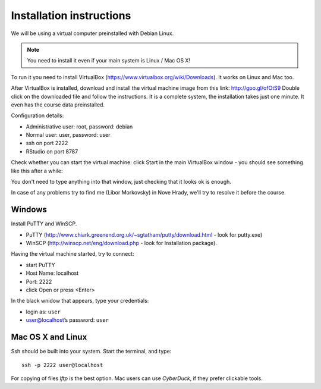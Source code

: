 Installation instructions
=========================

We will be using a virtual computer preinstalled with Debian Linux. 

.. note:: 
  You need to install it even if your main system is Linux / Mac OS X!

To run it you need to install VirtualBox (https://www.virtualbox.org/wiki/Downloads). It works on Linux and Mac too.

After VirtualBox is installed, download and install the virtual machine image from this link: http://goo.gl/ofOtS9
Double click on the downloaded file and follow the instructions. It is a complete system, the installation takes just one minute. It even has the course data preinstalled.

Configuration details:

- Administrative user: root, password: debian
- Normal user: user, password: user
- ssh on port 2222
- RStudio on port 8787

Check whether you can start the virtual machine: click Start in the main VirtualBox window - you should see something like this after a while:

.. image:: _static/vbox.png

You don't need to type anything into that window, just checking that it looks ok is enough.

In case of any problems try to find me (Libor Morkovsky) in Nove Hrady, we'll try to resolve it before the course.

Windows
-------
Install PuTTY and WinSCP.

- PuTTY (http://www.chiark.greenend.org.uk/~sgtatham/putty/download.html - look for putty.exe) 
- WinSCP (http://winscp.net/eng/download.php - look for Installation package). 

Having the virtual machine started, try to connect: 

- start PuTTY
- Host Name: localhost
- Port: 2222
- click Open or press <Enter>

.. image:: _static/putty-config.png

In the black wnidow that appears, type your credentials:

- login as: ``user``
- user@localhost’s password: ``user``

.. image:: _static/putty.png

Mac OS X and Linux
------------------
Ssh should be built into your system. Start the terminal, and type::

  ssh -p 2222 user@localhost

For copying of files `lftp` is the best option. Mac users can use `CyberDuck`, if they prefer clickable tools.  
